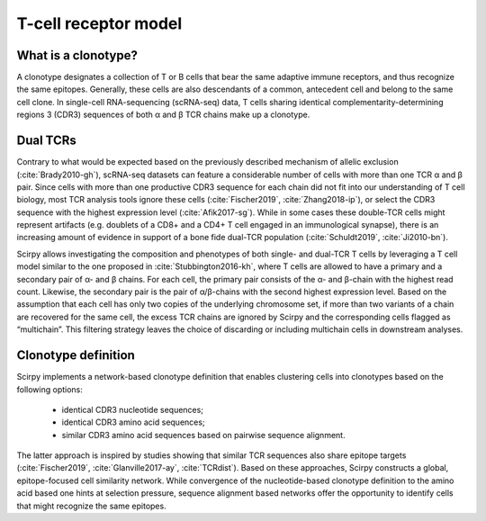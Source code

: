 .. _tcr-model:

T-cell receptor model
=========================

What is a clonotype?
^^^^^^^^^^^^^^^^^^^^

A clonotype designates a collection of T or B cells that bear the same adaptive
immune receptors, and thus recognize the same epitopes. Generally, these cells are 
also descendants of a common, antecedent cell and belong to the same cell clone.
In single-cell RNA-sequencing (scRNA-seq) data, T cells sharing identical
complementarity-determining regions 3 (CDR3) sequences of both α and β TCR chains 
make up a clonotype.


Dual TCRs
^^^^^^^^^

Contrary to what would be expected based on the previously described mechanism of
allelic exclusion (:cite:`Brady2010-gh`), scRNA-seq datasets can feature a considerable
number of cells with more than one TCR α and β pair. Since cells with more than one 
productive CDR3 sequence for each chain did not fit into our understanding of 
T cell biology, most TCR analysis tools ignore these cells (:cite:`Fischer2019`, 
:cite:`Zhang2018-ip`), or select the CDR3 sequence with the highest expression level
(:cite:`Afik2017-sg`). While in some cases these double-TCR cells might represent 
artifacts (e.g. doublets of a CD8+ and a CD4+ T cell engaged in an immunological 
synapse), there is an increasing amount of evidence in support of a bone fide
dual-TCR population (:cite:`Schuldt2019`, :cite:`Ji2010-bn`).

Scirpy allows investigating the composition and phenotypes of both single- and dual-TCR 
T cells by leveraging a T cell model similar to the one proposed in 
:cite:`Stubbington2016-kh`, where T cells are allowed to have a primary and a secondary 
pair of α- and β chains. For each cell, the primary pair consists of the α- and β-chain 
with the highest read count. Likewise, the secondary pair is the pair of α/β-chains with
the second highest expression level. Based on the assumption that each cell has only two
copies of the underlying chromosome set, if more than two variants of a chain are 
recovered for the same cell, the excess TCR chains are ignored by Scirpy and the 
corresponding cells flagged as “multichain”. This filtering strategy leaves the choice 
of discarding or including multichain cells in downstream analyses.


Clonotype definition
^^^^^^^^^^^^^^^^^^^^

Scirpy implements a network-based clonotype definition that enables clustering cells
into clonotypes based on the following options:

 - identical CDR3 nucleotide sequences;
 - identical CDR3 amino acid sequences;
 - similar CDR3 amino acid sequences based on pairwise sequence alignment.

The latter approach is inspired by studies showing that similar TCR sequences also 
share epitope targets (:cite:`Fischer2019`, :cite:`Glanville2017-ay`, :cite:`TCRdist`).
Based on these approaches, Scirpy constructs a global, epitope-focused cell similarity
network. While convergence of the nucleotide-based clonotype definition to the amino 
acid based one hints at selection pressure, sequence alignment based networks offer
the opportunity to identify cells that might recognize the same epitopes.




